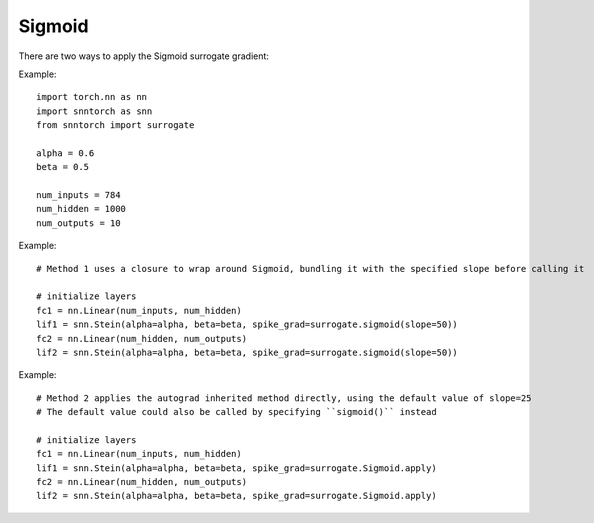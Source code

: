 ==================================================================
Sigmoid
==================================================================

There are two ways to apply the Sigmoid surrogate gradient:

Example::

        
        import torch.nn as nn
        import snntorch as snn
        from snntorch import surrogate

        alpha = 0.6
        beta = 0.5
      
        num_inputs = 784
        num_hidden = 1000
        num_outputs = 10

Example::

        # Method 1 uses a closure to wrap around Sigmoid, bundling it with the specified slope before calling it

        # initialize layers
        fc1 = nn.Linear(num_inputs, num_hidden)
        lif1 = snn.Stein(alpha=alpha, beta=beta, spike_grad=surrogate.sigmoid(slope=50))
        fc2 = nn.Linear(num_hidden, num_outputs)
        lif2 = snn.Stein(alpha=alpha, beta=beta, spike_grad=surrogate.sigmoid(slope=50))

Example::

        # Method 2 applies the autograd inherited method directly, using the default value of slope=25
        # The default value could also be called by specifying ``sigmoid()`` instead

        # initialize layers
        fc1 = nn.Linear(num_inputs, num_hidden)
        lif1 = snn.Stein(alpha=alpha, beta=beta, spike_grad=surrogate.Sigmoid.apply)
        fc2 = nn.Linear(num_hidden, num_outputs)
        lif2 = snn.Stein(alpha=alpha, beta=beta, spike_grad=surrogate.Sigmoid.apply)
